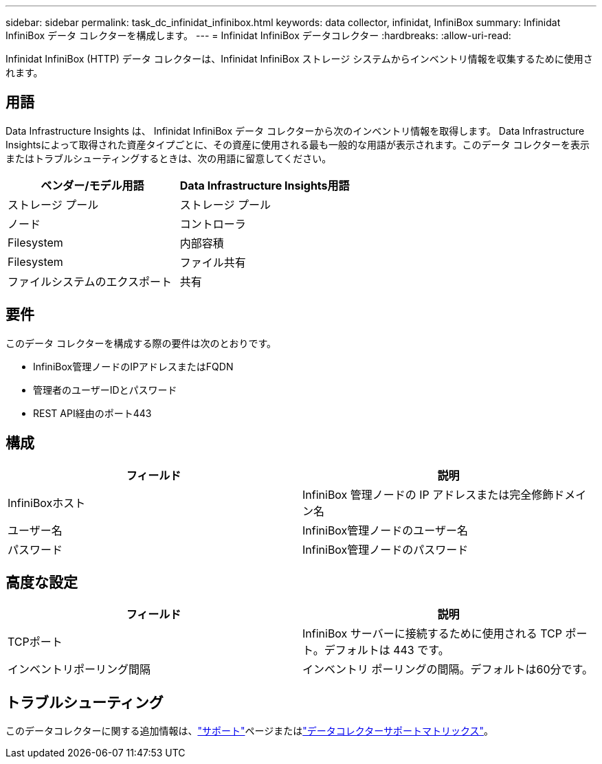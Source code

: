 ---
sidebar: sidebar 
permalink: task_dc_infinidat_infinibox.html 
keywords: data collector, infinidat, InfiniBox 
summary: Infinidat InfiniBox データ コレクターを構成します。 
---
= Infinidat InfiniBox データコレクター
:hardbreaks:
:allow-uri-read: 


[role="lead"]
Infinidat InfiniBox (HTTP) データ コレクターは、Infinidat InfiniBox ストレージ システムからインベントリ情報を収集するために使用されます。



== 用語

Data Infrastructure Insights は、 Infinidat InfiniBox データ コレクターから次のインベントリ情報を取得します。 Data Infrastructure Insightsによって取得された資産タイプごとに、その資産に使用される最も一般的な用語が表示されます。このデータ コレクターを表示またはトラブルシューティングするときは、次の用語に留意してください。

[cols="2*"]
|===
| ベンダー/モデル用語 | Data Infrastructure Insights用語 


| ストレージ プール | ストレージ プール 


| ノード | コントローラ 


| Filesystem | 内部容積 


| Filesystem | ファイル共有 


| ファイルシステムのエクスポート | 共有 
|===


== 要件

このデータ コレクターを構成する際の要件は次のとおりです。

* InfiniBox管理ノードのIPアドレスまたはFQDN
* 管理者のユーザーIDとパスワード
* REST API経由のポート443




== 構成

[cols="2*"]
|===
| フィールド | 説明 


| InfiniBoxホスト | InfiniBox 管理ノードの IP アドレスまたは完全修飾ドメイン名 


| ユーザー名 | InfiniBox管理ノードのユーザー名 


| パスワード | InfiniBox管理ノードのパスワード 
|===


== 高度な設定

[cols="2*"]
|===
| フィールド | 説明 


| TCPポート | InfiniBox サーバーに接続するために使用される TCP ポート。デフォルトは 443 です。 


| インベントリポーリング間隔 | インベントリ ポーリングの間隔。デフォルトは60分です。 
|===


== トラブルシューティング

このデータコレクターに関する追加情報は、link:concept_requesting_support.html["サポート"]ページまたはlink:reference_data_collector_support_matrix.html["データコレクターサポートマトリックス"]。
